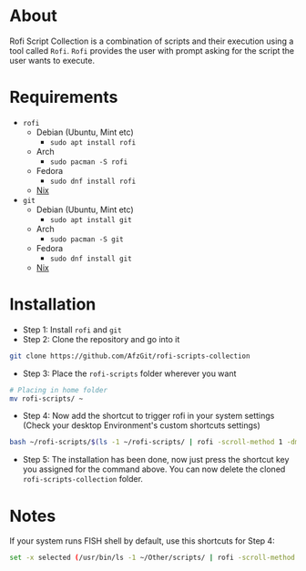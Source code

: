 * About
Rofi Script Collection is a combination of scripts and their execution using a tool called =Rofi=. =Rofi= provides the user with prompt asking for the script the user wants to execute.
* Requirements
- =rofi=
  - Debian (Ubuntu, Mint etc)
    - =sudo apt install rofi=
  - Arch
    - =sudo pacman -S rofi=
  - Fedora
    - =sudo dnf install rofi=
  - [[https://search.nixos.org/packages?channel=22.11&from=0&size=50&sort=relevance&type=packages&query=rofi][Nix]]
- =git=
  - Debian (Ubuntu, Mint etc)
    - =sudo apt install git=
  - Arch
    - =sudo pacman -S git=
  - Fedora
    - =sudo dnf install git=
  - [[https://search.nixos.org/packages?channel=22.11&from=0&size=50&sort=relevance&type=packages&query=git][Nix]]
* Installation
- Step 1: Install =rofi= and =git=
- Step 2: Clone the repository and go into it
#+BEGIN_SRC sh
git clone https://github.com/AfzGit/rofi-scripts-collection
#+END_SRC
- Step 3: Place the =rofi-scripts= folder wherever you want
#+BEGIN_SRC sh
# Placing in home folder
mv rofi-scripts/ ~
#+END_SRC
- Step 4: Now add the shortcut to trigger rofi in your system settings (Check your desktop Environment's custom shortcuts settings)
#+BEGIN_SRC sh
bash ~/rofi-scripts/$(ls -1 ~/rofi-scripts/ | rofi -scroll-method 1 -dmenu -i -p "Run:")
#+END_SRC
- Step 5: The installation has been done, now just press the shortcut key you assigned for the command above. You can now delete the cloned =rofi-scripts-collection= folder.
* Notes
If your system runs FISH shell by default, use this shortcuts for Step 4:
#+BEGIN_SRC sh
set -x selected (/usr/bin/ls -1 ~/Other/scripts/ | rofi -scroll-method 1 -dmenu -i -p "Run:") && bash ~/Other/scripts/$selected
#+END_SRC
